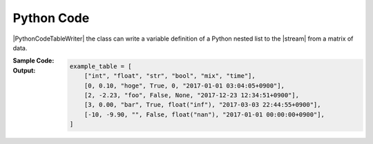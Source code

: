 .. _example-python-code-table-writer:

Python Code
----------------------------

|PythonCodeTableWriter| the class can write a variable definition of 
a Python nested list to the |stream| from a matrix of data.

:Sample Code:
    .. code-block:: python
        :caption: Write a Python code

        import pytablewriter

        writer = pytablewriter.PythonCodeTableWriter()
        writer.table_name = "example_table"
        writer.header_list = ["int", "float", "str", "bool", "mix", "time"]
        writer.value_matrix = [
            [0,   0.1,      "hoge", True,   0,      "2017-01-01 03:04:05+0900"],
            [2,   "-2.23",  "foo",  False,  None,   "2017-12-23 45:01:23+0900"],
            [3,   0,        "bar",  "true",  "inf", "2017-03-03 33:44:55+0900"],
            [-10, -9.9,     "",     "FALSE", "nan", "2017-01-01 00:00:00+0900"],
        ]
        
        writer.write_table()


:Output:
    .. code-block:: python

        example_table = [
            ["int", "float", "str", "bool", "mix", "time"],
            [0, 0.10, "hoge", True, 0, "2017-01-01 03:04:05+0900"],
            [2, -2.23, "foo", False, None, "2017-12-23 12:34:51+0900"],
            [3, 0.00, "bar", True, float("inf"), "2017-03-03 22:44:55+0900"],
            [-10, -9.90, "", False, float("nan"), "2017-01-01 00:00:00+0900"],
        ]
